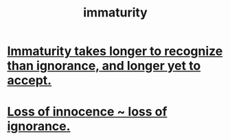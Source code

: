 :PROPERTIES:
:ID:       31b4c38c-5885-4895-ae33-85cb4fb93b86
:END:
#+title: immaturity
* [[id:78db75dd-2b85-4f22-b650-bfdeb0fd5bd7][Immaturity takes longer to recognize than ignorance, and longer yet to accept.]]
* [[id:d06e3817-bc26-4dbd-8b1f-80093032e35a][Loss of innocence ~ loss of ignorance.]]
